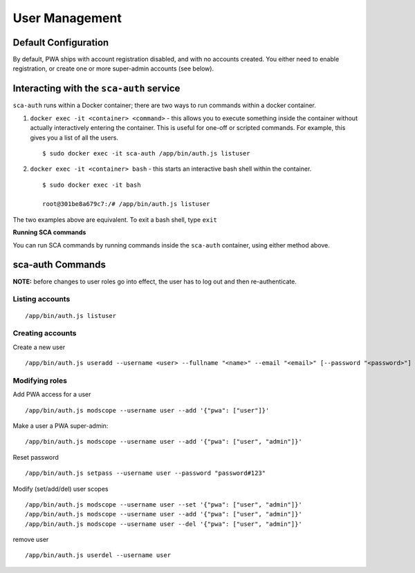 *************
User Management
*************

Default Configuration
=====================

By default, PWA ships with account registration disabled, and with no accounts created. You either need to enable registration, or create one or more super-admin accounts (see below).

Interacting with the ``sca-auth`` service
==========================================

``sca-auth`` runs within a Docker container; there are two ways to run commands within a docker container.

1. ``docker exec -it <container> <command>`` - this allows you to execute something inside the container without actually interactively entering the container. This is useful for one-off or scripted commands. For example, this gives you a list of all the users.

   ::

        $ sudo docker exec -it sca-auth /app/bin/auth.js listuser

2. ``docker exec -it <container> bash`` - this starts an interactive bash shell within the container.

   ::

        $ sudo docker exec -it bash

        root@301be8a679c7:/# /app/bin/auth.js listuser

The two examples above are equivalent. To exit a bash shell, type ``exit``

**Running SCA commands**

You can run SCA commands by running commands inside the ``sca-auth`` container, using either method above.

sca-auth Commands
==================

**NOTE:** before changes to user roles go into effect, the user has to log out and then re-authenticate.

Listing accounts
----------------

::

    /app/bin/auth.js listuser


Creating accounts
------------------

Create a new user
 
::

    /app/bin/auth.js useradd --username <user> --fullname "<name>" --email "<email>" [--password "<password>"]




Modifying roles
------------

Add PWA access for a user

::

    /app/bin/auth.js modscope --username user --add '{"pwa": ["user"]}'

Make a user a PWA super-admin:

::

    /app/bin/auth.js modscope --username user --add '{"pwa": ["user", "admin"]}'

Reset password

::

    /app/bin/auth.js setpass --username user --password "password#123"

Modify (set/add/del) user scopes

::

/app/bin/auth.js modscope --username user --set '{"pwa": ["user", "admin"]}'
/app/bin/auth.js modscope --username user --add '{"pwa": ["user", "admin"]}'
/app/bin/auth.js modscope --username user --del '{"pwa": ["user", "admin"]}'

remove user

::

    /app/bin/auth.js userdel --username user


